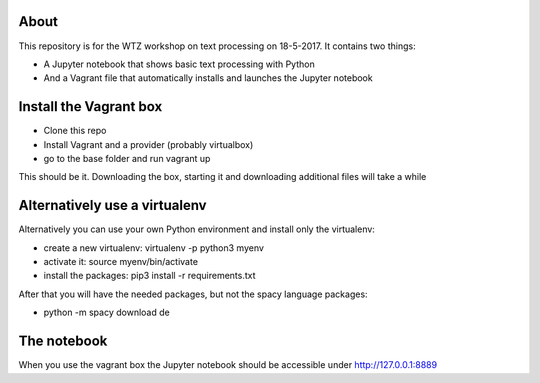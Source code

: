 About
-----

This repository is for the WTZ workshop on text processing on 18-5-2017.
It contains two things:

* A Jupyter notebook that shows basic text processing with Python
* And a Vagrant file that automatically installs and launches the Jupyter notebook

Install the Vagrant box
-----------------------

* Clone this repo
* Install Vagrant and a provider (probably virtualbox)
* go to the base folder and run vagrant up

This should be it. Downloading the box, starting it and downloading additional files will take a while

Alternatively use a virtualenv
------------------------------

Alternatively you can use your own Python environment and install only the virtualenv:

* create a new virtualenv: virtualenv -p python3 myenv
* activate it: source myenv/bin/activate
* install the packages: pip3 install -r requirements.txt

After that you will have the needed packages, but not the spacy language packages:

* python -m spacy download de

The notebook
------------

When you use the vagrant box the Jupyter notebook should be accessible under http://127.0.0.1:8889
